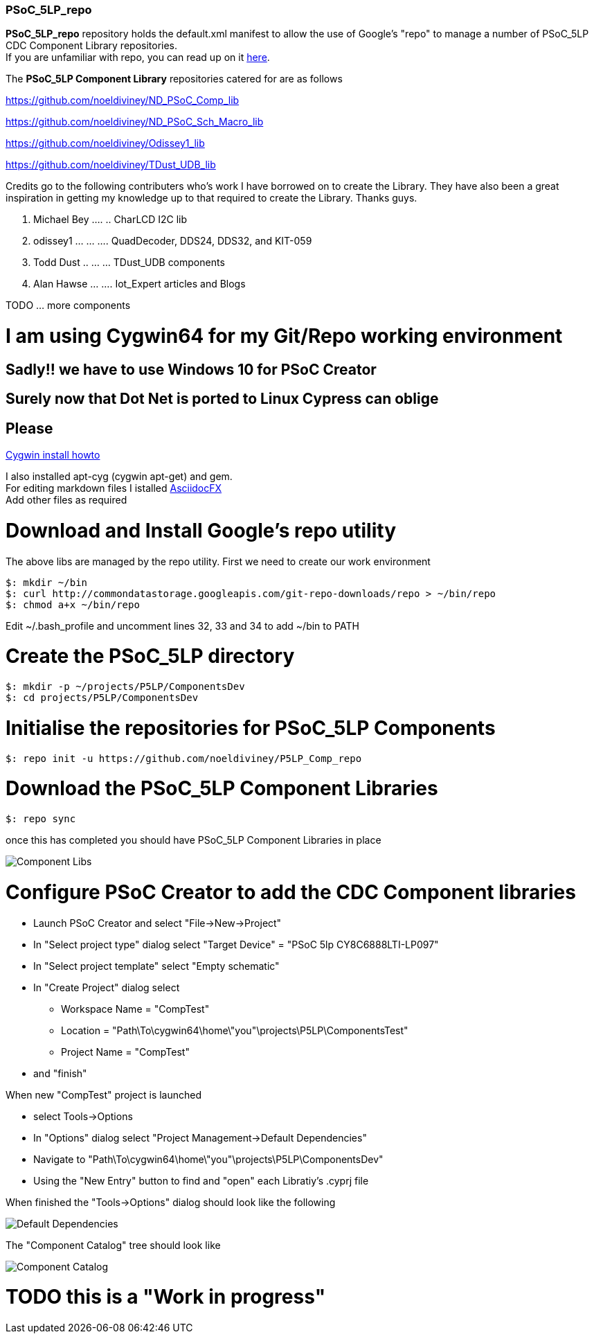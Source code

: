 [[psoc_5lp_repo]]
PSoC_5LP_repo
~~~~~~~~~~~~~

*PSoC_5LP_repo* repository holds the default.xml manifest to allow the
use of Google's "repo" to manage a number of PSoC_5LP CDC Component
Library repositories. +
If you are unfamiliar with repo, you can read up on it
https://code.google.com/archive/p/git-repo/[here].

The *PSoC_5LP Component Library* 
repositories catered for are as follows

https://github.com/noeldiviney/ND_PSoC_Comp_lib  

https://github.com/noeldiviney/ND_PSoC_Sch_Macro_lib  

https://github.com/noeldiviney/Odissey1_lib  

https://github.com/noeldiviney/TDust_UDB_lib  

Credits go to the following contributers who's work I have borrowed on
to create the Library. They have also been a great inspiration in getting
my knowledge up to that required to create the Library. Thanks guys.

1.  Michael Bey .... .. CharLCD I2C lib
2.  odissey1 ... ... .... QuadDecoder, DDS24, DDS32, and KIT-059 
3.  Todd Dust .. ... ... TDust_UDB components
4.  Alan Hawse  ... .... Iot_Expert articles and Blogs

TODO ... more components

# I am using Cygwin64 for my Git/Repo working environment
## Sadly!! we have to use Windows 10 for PSoC Creator
## Surely now that Dot Net is ported to Linux Cypress can oblige
## Please

http://www.mcclean-cooper.com/valentino/cygwin_install/[Cygwin install
howto]

I also installed apt-cyg (cygwin apt-get) and gem. +
For editing markdown files I istalled
https://github.com/asciidocfx/AsciidocFX/releases/download/v1.5.6/AsciidocFX_Windows.exe[AsciidocFX] +
Add other files as required

# Download and Install Google's repo utility

The above libs are managed by the repo utility. First we need to create
our work environment

....
$: mkdir ~/bin
$: curl http://commondatastorage.googleapis.com/git-repo-downloads/repo > ~/bin/repo
$: chmod a+x ~/bin/repo 
....

Edit ~/.bash_profile and uncomment lines 32, 33 and 34 to add ~/bin to
PATH

# Create the PSoC_5LP directory

....
$: mkdir -p ~/projects/P5LP/ComponentsDev
$: cd projects/P5LP/ComponentsDev
....

# Initialise the repositories for PSoC_5LP Components

....
$: repo init -u https://github.com/noeldiviney/P5LP_Comp_repo
....

# Download the PSoC_5LP Component Libraries

....
$: repo sync
....

once this has completed you should have PSoC_5LP Component Libraries in
place


image::images/ComponentLibs.gif[Component Libs]

# Configure PSoC Creator to add the CDC Component libraries

* Launch PSoC Creator and select "File->New->Project"
* In "Select project type" dialog select "Target Device" = "PSoC 5lp  CY8C6888LTI-LP097"
* In "Select project template" select "Empty schematic"
* In "Create Project" dialog select
** Workspace Name      =  "CompTest"
** Location            =  "Path\To\cygwin64\home\"you"\projects\P5LP\ComponentsTest" 
** Project Name        =  "CompTest"
* and "finish"

When new "CompTest" project is launched

* select Tools->Options
* In "Options" dialog select "Project Management->Default Dependencies"
* Navigate to "Path\To\cygwin64\home\"you"\projects\P5LP\ComponentsDev"
* Using the "New Entry" button to find and "open" each Libratiy's .cyprj file

When finished the "Tools->Options" dialog should look like the following

image::images/DefaultDependencies.gif[Default Dependencies]

The "Component Catalog" tree should look like

image::images/CDC_Catalog.gif[Component Catalog]

# TODO this is a "Work in progress"
